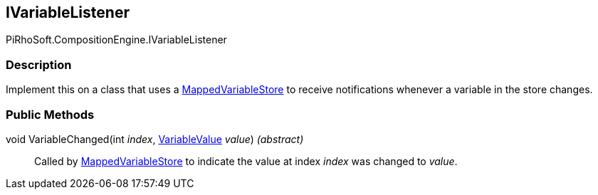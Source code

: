 [#reference/i-variable-listener]

## IVariableListener

PiRhoSoft.CompositionEngine.IVariableListener

### Description

Implement this on a class that uses a <<reference/mapped-variable-store.html,MappedVariableStore>> to receive notifications whenever a variable in the store changes.

### Public Methods

void VariableChanged(int _index_, <<reference/variable-value.html,VariableValue>> _value_) _(abstract)_::

Called by <<reference/mapped-variable-store.html,MappedVariableStore>> to indicate the value at index _index_ was changed to _value_. 